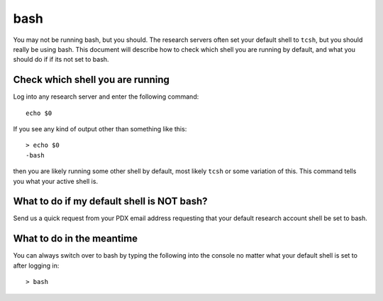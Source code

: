 ****
bash
****

You may not be running bash, but you should.  The research servers often set your default shell to ``tcsh``, but you should really be using bash.  This document will describe how to check which shell you are running by default, and what you should do if if its not set to bash.

Check which shell you are running
=================================

Log into any research server and enter the following command::

  echo $0

If you see any kind of output other than something like this::

  > echo $0
  -bash

then you are likely running some other shell by default, most likely ``tcsh`` or some variation of this.  This command tells you what your active shell is.

What to do if my default shell is NOT bash?
===========================================

Send us a quick request from your PDX email address requesting that your default research account shell be set to bash.

What to do in the meantime
==========================

You can always switch over to bash by typing the following into the console no matter what your default shell is set to after logging in::

  > bash
